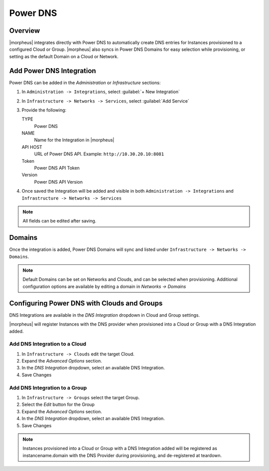 Power DNS
---------

Overview
^^^^^^^^

|morpheus| integrates directly with Power DNS to automatically create DNS entries for Instances provisioned to a configured Cloud or Group. |morpheus| also syncs in Power DNS Domains for easy selection while provisioning, or setting as the default Domain on a Cloud or Network.

Add Power DNS Integration
^^^^^^^^^^^^^^^^^^^^^^^^^

Power DNS can be added in the `Administration` or `Infrastructure` sections:

#. In ``Administration -> Integrations``, select :guilabel:`+ New Integration`
#. In ``Infrastructure -> Networks -> Services``, select :guilabel:`Add Service`
#. Provide the following:

   TYPE
    Power DNS
   NAME
    Name for the Integration in |morpheus|
   API HOST
    URL of Power DNS API. Example: ``http://10.30.20.10:8081``
   Token
    Power DNS API Token
   Version
    Power DNS API Version

#. Once saved the Integration will be added and visible in both ``Administration -> Integrations`` and ``Infrastructure -> Networks -> Services``

.. NOTE:: All fields can be edited after saving.

Domains
^^^^^^^

Once the integration is added, Power DNS Domains will sync and listed under ``Infrastructure -> Networks -> Domains``.

.. NOTE:: Default Domains can be set on Networks and Clouds, and can be selected when provisioning. Additional configuration options are available by editing a domain in `Networks -> Domains`

Configuring Power DNS with Clouds and Groups
^^^^^^^^^^^^^^^^^^^^^^^^^^^^^^^^^^^^^^^^^^^^^^^^

DNS Integrations are available in the `DNS Integration` dropdown in Cloud and Group settings.

|morpheus| will register Instances with the DNS provider when provisioned into a Cloud or Group with a DNS Integration added.

Add DNS Integration to a Cloud
``````````````````````````````

#. In ``Infrastructure -> Clouds`` edit the target Cloud.
#. Expand the `Advanced Options` section.
#. In the `DNS Integration` dropdown, select an available DNS Integration.
#. Save Changes

Add DNS Integration to a Group
``````````````````````````````

#. In ``Infrastructure -> Groups`` select the target Group.
#. Select the `Edit` button for the Group
#. Expand the `Advanced Options` section.
#. In the `DNS Integration` dropdown, select an available DNS Integration.
#. Save Changes

.. NOTE:: Instances provisioned into a Cloud or Group with a DNS Integration added will be registered as instancename.domain with the DNS Provider during provisioning, and de-registered at teardown.
